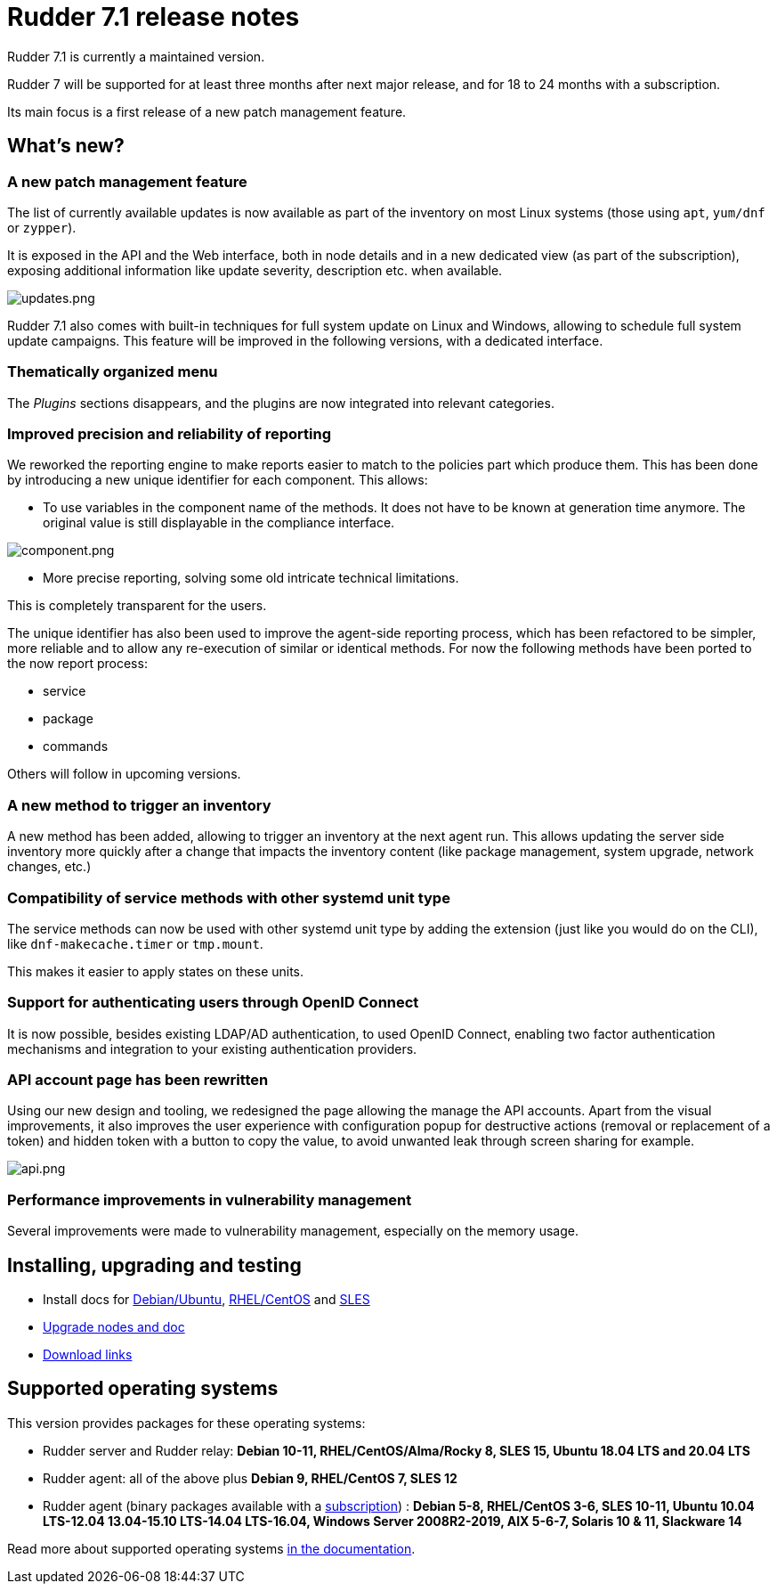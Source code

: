 = Rudder 7.1 release notes

Rudder 7.1 is currently a maintained version.

Rudder 7 will be supported for at least three months after next major release,
and for 18 to 24 months with a subscription.

Its main focus is a first release of a new patch management feature.

== What's new?

=== A new patch management feature

The list of currently available updates is now available as part of the inventory on most Linux systems
(those using `apt`, `yum/dnf` or `zypper`).

It is exposed in the API and the Web interface, both in node details and in a new dedicated view (as part of the subscription),
exposing additional information like update severity, description etc. when available.

image::images/updates.png[updates.png]

Rudder 7.1 also comes with built-in techniques for full system update on Linux and Windows, allowing to schedule
full system update campaigns. This feature will be improved in the following versions, with a dedicated interface.

=== Thematically organized menu

The _Plugins_ sections disappears, and the plugins are now integrated into relevant categories.

=== Improved precision and reliability of reporting

We reworked the reporting engine to make reports easier to match to the policies part which produce
them. This has been done by introducing a new unique identifier for each component. This allows:

* To use variables in the component name of the methods. It does not have to be known at generation time anymore.
  The original value is still displayable in the compliance interface.

image::images/component.png[component.png]

* More precise reporting, solving some old intricate technical limitations.

This is completely transparent for the users.

The unique identifier has also been used to improve the agent-side reporting process, which has been
refactored to be simpler, more reliable and to allow any re-execution of similar or identical methods.
For now the following methods have been ported to the now report process:

* service
* package
* commands

Others will follow in upcoming versions.

=== A new method to trigger an inventory

A new method has been added, allowing to trigger an inventory at the next agent run.
This allows updating the server side inventory more quickly after a change that impacts the inventory
content (like package management, system upgrade, network changes, etc.)

=== Compatibility of service methods with other systemd unit type

The service methods can now be used with other systemd unit type by adding the extension
(just like you would do on the CLI), like `dnf-makecache.timer` or `tmp.mount`.

This makes it easier to apply states on these units.

=== Support for authenticating users through OpenID Connect

It is now possible, besides existing LDAP/AD authentication, to used OpenID Connect, enabling two factor
authentication mechanisms and integration to your existing authentication providers.

=== API account page has been rewritten

Using our new design and tooling, we redesigned the page allowing the manage the API accounts.
Apart from the visual improvements, it also improves the user experience with configuration
popup for destructive actions (removal or replacement of a token) and hidden token with a button
to copy the value, to avoid unwanted leak through screen sharing for example.

image::images/api.png[api.png]

=== Performance improvements in vulnerability management

Several improvements were made to vulnerability management, especially on the memory usage.

== Installing, upgrading and testing

* Install docs for https://docs.rudder.io/reference/7.1/installation/server/debian.html[Debian/Ubuntu],
https://docs.rudder.io/reference/7.1/installation/server/rhel.html[RHEL/CentOS] and
https://docs.rudder.io/reference/7.1/installation/server/sles.html[SLES]
* https://docs.rudder.io/reference/7.1/installation/upgrade/notes.html[Upgrade nodes and doc]
* https://docs.rudder.io/reference/7.1/installation/versions.html#_versions[Download links]

== Supported operating systems

This version provides packages for these operating systems:

* Rudder server and Rudder relay: *Debian 10-11, RHEL/CentOS/Alma/Rocky 8,
SLES 15, Ubuntu 18.04 LTS and 20.04 LTS*
* Rudder agent: all of the above plus *Debian 9, RHEL/CentOS 7, SLES 12*
* Rudder agent (binary packages available with a https://www.rudder.io/en/pricing/subscription/[subscription]) : *Debian 5-8, RHEL/CentOS 3-6,
SLES 10-11, Ubuntu 10.04 LTS-12.04 13.04-15.10 LTS-14.04 LTS-16.04, Windows Server 2008R2-2019, AIX
5-6-7, Solaris 10 & 11, Slackware 14*

Read more about supported operating systems 
https://docs.rudder.io/reference/7.1/installation/operating_systems.html[in the documentation].

